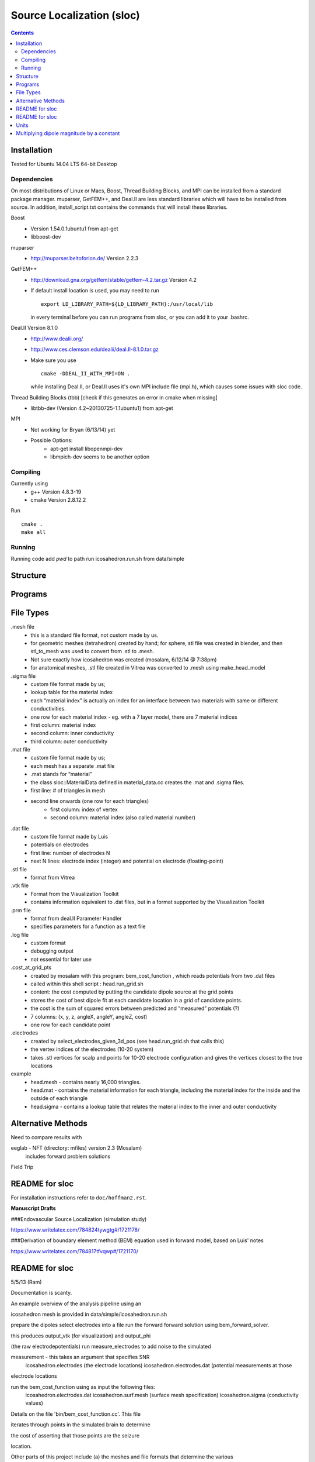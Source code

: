 ==========================
Source Localization (sloc)
==========================

.. contents::

Installation
============

Tested for Ubuntu 14.04 LTS 64-bit Desktop

Dependencies
------------

On most distributions of Linux or Macs, Boost, Thread Building Blocks, and MPI can be installed from a standard package manager.
muparser, GetFEM++, and Deal.II are less standard libraries which will have to be installed from source.
In addition, install_script.txt contains the commands that will install these libraries.

Boost
  - Version 1.54.0.1ubuntu1 from apt-get
  - libboost-dev

muparser
  - http://muparser.beltoforion.de/ Version 2.2.3

GetFEM++
  - http://download.gna.org/getfem/stable/getfem-4.2.tar.gz Version 4.2
  - If default install location is used, you may need to run
  
    ::
    
      export LD_LIBRARY_PATH=${LD_LIBRARY_PATH}:/usr/local/lib
    in every terminal before you can run programs from sloc, or you can add it to your .bashrc.
  
Deal.II Version 8.1.0
  - http://www.dealii.org/
  - http://www.ces.clemson.edu/dealii/deal.II-8.1.0.tar.gz
  - Make sure you use 
    
    ::
    
      cmake -DDEAL_II_WITH_MPI=ON .
    
    while installing Deal.II, or Deal.II uses it's own MPI include file (mpi.h), which causes some issues with sloc code.

Thread Building Blocks (tbb) [check if this generates an error in cmake when missing]
  - libtbb-dev (Version 4.2~20130725-1.1ubuntu1) from apt-get

MPI
  - Not working for Bryan (6/13/14) yet
  - Possible Options:
      - apt-get install libopenmpi-dev
      - libmpich-dev seems to be another option


Compiling
---------

Currently using
  - g++ Version 4.8.3-19
  - cmake Version 2.8.12.2
  
Run

::

  cmake .
  make all

Running
-------

Running code
add `pwd` to path
run icosahedron.run.sh from data/simple



Structure
=========

|block_diagram|

.. |block_diagram| image:: https://github.com/nsplab/sloc/blob/master/doc/block_diag.png?raw=true 


Programs
========


File Types
==========

.mesh file
  - this is a standard file format, not custom made by us.
  - for geometric meshes (tetrahedron) created by hand; for sphere, stl file was created in blender, and then stl_to_mesh was used to convert from .stl to .mesh.
  - Not sure exactly how icosahedron was created (mosalam, 6/12/14 @ 7:38pm)
  - for anatomical meshes, .stl file created in Vitrea was converted to .mesh using make_head_model

.sigma file
  - custom file format made by us; 
  - lookup table for the material index
  - each “material index” is actually an index for an interface between two materials with same or different conductivities.
  - one row for each material index - eg. with a 7 layer model, there are 7 material indices
  - first column: material index
  - second column: inner conductivity
  - third column: outer conductivity

.mat file
  - custom file format made by us; 
  - each mesh has a separate .mat file
  - .mat stands for “material”
  - the class sloc::MaterialData defined in material_data.cc creates the .mat and .sigma files.
  - first line: # of triangles in mesh
  - second line onwards (one row for each triangles)
      - first column: index of vertex
      - second column: material index (also called material number)

.dat file
  - custom file format made by Luis
  - potentials on electrodes
  - first line: number of electrodes N
  - next N lines: electrode index (integer) and potential on electrode (floating-point)

.stl file
  - format from Vitrea

.vtk file
  - Format from the Visualization Toolkit
  - contains information equivalent to .dat files, but in a format supported by the Visualization Toolkit

.prm file
  - format from deal.II Parameter Handler
  - specifies parameters for a function as a text file

.log file
  - custom format
  - debugging output
  - not essential for later use

.cost_at_grid_pts
  - created by mosalam with this program:  bem_cost_function , which reads potentials from two .dat files
  - called within this shell script : head.run_grid.sh
  - content: the cost computed by putting the candidate dipole source at the grid points
  - stores the cost of best dipole fit at each candidate location in a grid of candidate points.
  - the cost is the sum of squared errors between predicted and “measured” potentials (?)
  - 7 columns: (x, y, z, angleX, angleY, angleZ, cost)
  - one row for each candidate point


.electrodes
  - created by select_electrodes_given_3d_pos (see head.run_grid.sh that calls this)
  - the vertex indices of the electrodes (10-20 system)
  - takes .stl vertices for scalp and points for 10-20 electrode configuration and gives the vertices closest to the true locations

example
  - head.mesh - contains nearly 16,000 triangles.
  - head.mat - contains the material information for each triangle, including the material index for the inside and the outside of each triangle
  - head.sigma - contains a lookup table that relates the material index to the inner and outer conductivity


Alternative Methods
===================

Need to compare results with

eeglab - NFT (directory: mfiles) version 2.3 (Mosalam)
          includes forward problem solutions
Field Trip


README for sloc
===============

For installation instructions refer to ``doc/hoffman2.rst``.

**Manuscript Drafts**

###Endovascular Source Localization (simulation study)

https://www.writelatex.com/784824tywgtg#/1721178/

###Derivation of boundary element method (BEM) equation used in forward model, based on Luis' notes

https://www.writelatex.com/784817tfvqwp#/1721170/

README for sloc
===============

5/5/13 (Ram)

Documentation is scanty.

An example overview of the analysis pipeline using an 

icosahedron mesh is provided in data/simple/icosahedron.run.sh

prepare the dipoles
select electrodes into a file
run the forward forward solution using bem_forward_solver. 

this produces output_vtk (for visualization) and output_phi 

(the raw electrodepotentials)
run measure_electrodes to add noise to the simulated 

measurement - this takes an argument that specifies SNR
  icosahedron.electrodes (the electrode locations)
  icosahedron.electrodes.dat (potential measurements at those 

electrode locations

run the bem_cost_function using as input the following files:
  icosahedron.electrodes.dat
  icosahedron.surf.mesh (surface mesh specification)
  icosahedron.sigma (conductivity values)


Details on the file 'bin/bem_cost_function.cc'.  This file 

iterates through points in the simulated brain to determine 

the cost of asserting that those points are the seizure 

location.

Other parts of this project include 
(a) the meshes and file formats that determine the various 

surfaces (scalp, skull-outer, brain-outer, ventricles, 

vessels).  meshes are visualized using meshlab.  the e-field 

projected onto the mesh is visualized using paraview, which 

reads the \*.vtk file produced by 'bin/bem_cost_function.cc'.

---

Units
===============
To verify the units of the equation match let consider only the first term on the right hand side:

|unit_phi_of_r|

In the SI:

|unit_phi_of_r_si|

.. |unit_phi_of_r| image:: https://github.com/nsplab/sloc/blob/master/doc/unit_phi_of_r.png?raw=true 
.. |unit_phi_of_r_si| image:: https://github.com/nsplab/sloc/blob/master/doc/unit_phi_of_r_si.png?raw=true 

Multiplying dipole magnitude by a constant 
===============
Let |phi| be the solution of the forward problem with dipole p at location r. 

|rtrue| and |ptrue| are the location and the magnitude of the dipole used in the
forward problem to simulate the potential measurements, |phitrue|.

You can estimate the magnitude of the dipole for the given set of true potential 
measurements and the true location of the dipole by |ptrueasterisk|.

If you multiply the magnitude of the dipole by a constant scalar value, c, 
|pprime|, you get a new set of potential measurements, |phiprime|. Then, you
can estimate the magnitude of the dipole for the given potential measurements,

|pasterisk|.

.. |phi| image:: https://github.com/nsplab/sloc/blob/master/doc/phi.png?raw=true 
.. |rtrue| image:: https://github.com/nsplab/sloc/blob/master/doc/rtrue.png?raw=true 
.. |ptrue| image:: https://github.com/nsplab/sloc/blob/master/doc/ptrue.png?raw=true 
.. |phitrue| image:: https://github.com/nsplab/sloc/blob/master/doc/phitrue.png?raw=true 
.. |ptrueasterisk| image:: https://github.com/nsplab/sloc/blob/master/doc/ptrueasterisk.png?raw=true 
.. |pprime| image:: https://github.com/nsplab/sloc/blob/master/doc/pprime.png?raw=true 
.. |phiprime| image:: https://github.com/nsplab/sloc/blob/master/doc/phiprime.png?raw=true 
.. |pasterisk| image:: https://github.com/nsplab/sloc/blob/master/doc/pasterisk.png?raw=true 

